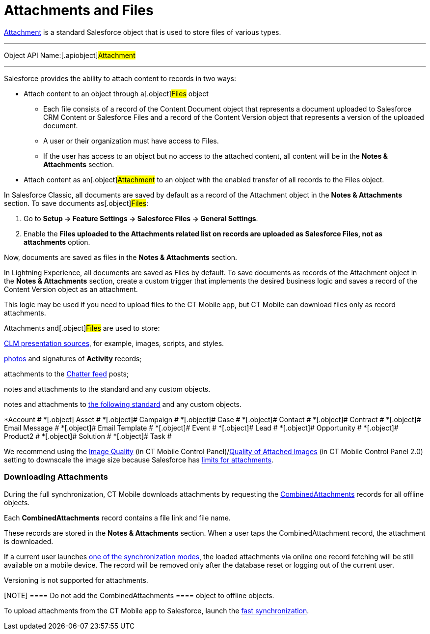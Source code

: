 = Attachments and Files

//tag::ios[][NOTE] ==== Available since CT Mobile 2.5. ====

https://developer.salesforce.com/docs/atlas.en-us.api.meta/api/sforce_api_objects_attachment.htm[Attachment]
is a standard Salesforce object that is used to store files of various
types.

'''''

Object API Name:[.apiobject]#Attachment#

'''''

Salesforce provides the ability to attach content to records in two
ways:

* Attach content to an object through a[.object]#Files# object
** Each file consists of a record of the [.object]#Content
Document# object that represents a document uploaded to Salesforce CRM
Content or Salesforce Files and a record of the
[.object]#Content Version# object that represents a version of
the uploaded document.
** A user or their organization must have access to
[.object]#Files#.
** If the user has access to an object but no access to the attached
content, all content will be in the *Notes & Attachments* section.
* Attach content as an[.object]#Attachment# to an object with
the enabled transfer of all records to the [.object]#Files#
object.



In Salesforce Classic, all documents are saved by default as a record of
the [.object]#Attachment# object in the *Notes & Attachments*
section. To save documents as[.object]#Files#:

. Go to *Setup → Feature Settings → Salesforce Files → General
Settings*.
. Enable the *Files uploaded to the Attachments related list on records
are uploaded as Salesforce Files, not as attachments* option.

Now, documents are saved as files in the *Notes & Attachments* section.

//tag::hidden[]

In Lightning Experience, all documents are saved as
[.object]#Files# by default. To save documents as records of the
[.object]#Attachment# object in the *Notes & Attachments*
section, create a custom trigger that implements the desired business
logic and saves a record of the [.object]#Content
Version# object as an attachment.



This logic may be used if you need to upload files to the CT Mobile app,
but CT Mobile can download files only as record attachments.



[.object]#Attachments# and[.object]#Files# are used to
store:

xref:attach-files-to-clm-presentation[CLM presentation sources],
for example, images, scripts, and styles.

xref:ios/mobile-application/ui/actions.adoc#h2_62618674[photos] and signatures of *Activity*
records;

attachments to the xref:ios/mobile-application/mobile-application-modules/chatter/index.adoc[Chatter feed] posts;

ifndef::ios[]

notes and attachments to the standard and any custom objects.

//tag::ios[]

notes and attachments to
https://developer.salesforce.com/docs/atlas.en-us.api.meta/api/sforce_api_objects_attachment.htm[the
following standard] and any custom objects.

*[.object]#Account #
*[.object]# Asset #
*[.object]# Campaign #
*[.object]# Case #
*[.object]# Contact #
*[.object]# Contract #
*[.object]# Email Message #
*[.object]# Email Template #
*[.object]# Event #
*[.object]# Lead #
*[.object]# Opportunity #
*[.object]# Product2 #
*[.object]# Solution #
*[.object]# Task #

We recommend using
the xref:ios/admin-guide/ct-mobile-control-panel/ct-mobile-control-panel-general.adoc#h3_377059502[Image
Quality] (in CT Mobile Control
Panel)/xref:ios/admin-guide/ct-mobile-control-panel-new/ct-mobile-control-panel-general-new.adoc#h3_377059502[Quality
of Attached Images] (in CT Mobile Control Panel 2.0) setting to
downscale the image size because Salesforce
has https://help.salesforce.com/articleView?id=collab_files_attach_records.htm&type=5[limits
for attachments].

[[h2_2031634004]]
=== Downloading Attachments

During the full synchronization, CT Mobile downloads attachments by
requesting the
https://developer.salesforce.com/docs/atlas.en-us.228.0.object_reference.meta/object_reference/sforce_api_objects_combinedattachment.htm[CombinedAttachments]
records for all offline objects.

Each *CombinedAttachments* record contains a file link and file name.

These records are stored in the *Notes & Attachments* section. When a
user taps the [.apiobject]#CombinedAttachment# record, the
attachment is downloaded.

//tag::win[]

If a current user launches
https://help.customertimes.com/articles/ct-mobile-win-en/synchronization-launch[one
of the synchronization modes], the loaded attachments via online one
record fetching will be still available on a mobile device. The record
will be removed only after the database reset or logging out of the
current user.

Versioning is not supported for attachments.

[NOTE] ==== Do not add the [.object]#CombinedAttachments
==== object to offline objects.#

To upload attachments from the CT Mobile app to Salesforce, launch the
xref:ios/mobile-application/synchronization/fast-synchronization.adoc[fast synchronization].
